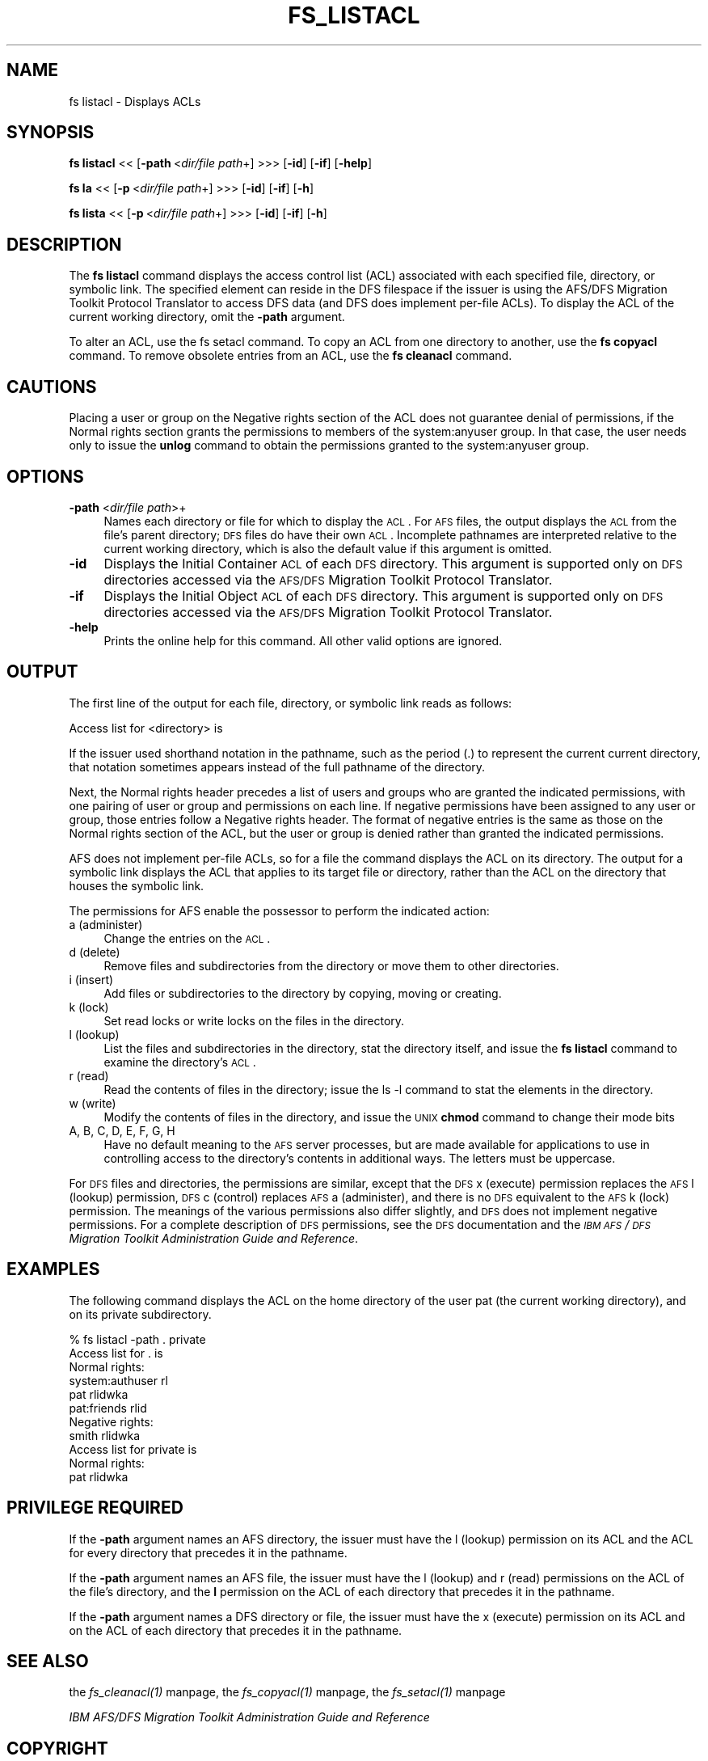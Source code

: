 .rn '' }`
''' $RCSfile$$Revision$$Date$
'''
''' $Log$
'''
.de Sh
.br
.if t .Sp
.ne 5
.PP
\fB\\$1\fR
.PP
..
.de Sp
.if t .sp .5v
.if n .sp
..
.de Ip
.br
.ie \\n(.$>=3 .ne \\$3
.el .ne 3
.IP "\\$1" \\$2
..
.de Vb
.ft CW
.nf
.ne \\$1
..
.de Ve
.ft R

.fi
..
'''
'''
'''     Set up \*(-- to give an unbreakable dash;
'''     string Tr holds user defined translation string.
'''     Bell System Logo is used as a dummy character.
'''
.tr \(*W-|\(bv\*(Tr
.ie n \{\
.ds -- \(*W-
.ds PI pi
.if (\n(.H=4u)&(1m=24u) .ds -- \(*W\h'-12u'\(*W\h'-12u'-\" diablo 10 pitch
.if (\n(.H=4u)&(1m=20u) .ds -- \(*W\h'-12u'\(*W\h'-8u'-\" diablo 12 pitch
.ds L" ""
.ds R" ""
'''   \*(M", \*(S", \*(N" and \*(T" are the equivalent of
'''   \*(L" and \*(R", except that they are used on ".xx" lines,
'''   such as .IP and .SH, which do another additional levels of
'''   double-quote interpretation
.ds M" """
.ds S" """
.ds N" """""
.ds T" """""
.ds L' '
.ds R' '
.ds M' '
.ds S' '
.ds N' '
.ds T' '
'br\}
.el\{\
.ds -- \(em\|
.tr \*(Tr
.ds L" ``
.ds R" ''
.ds M" ``
.ds S" ''
.ds N" ``
.ds T" ''
.ds L' `
.ds R' '
.ds M' `
.ds S' '
.ds N' `
.ds T' '
.ds PI \(*p
'br\}
.\"	If the F register is turned on, we'll generate
.\"	index entries out stderr for the following things:
.\"		TH	Title 
.\"		SH	Header
.\"		Sh	Subsection 
.\"		Ip	Item
.\"		X<>	Xref  (embedded
.\"	Of course, you have to process the output yourself
.\"	in some meaninful fashion.
.if \nF \{
.de IX
.tm Index:\\$1\t\\n%\t"\\$2"
..
.nr % 0
.rr F
.\}
.TH FS_LISTACL 1 "OpenAFS" "1/Mar/2006" "AFS Command Reference"
.UC
.if n .hy 0
.if n .na
.ds C+ C\v'-.1v'\h'-1p'\s-2+\h'-1p'+\s0\v'.1v'\h'-1p'
.de CQ          \" put $1 in typewriter font
.ft CW
'if n "\c
'if t \\&\\$1\c
'if n \\&\\$1\c
'if n \&"
\\&\\$2 \\$3 \\$4 \\$5 \\$6 \\$7
'.ft R
..
.\" @(#)ms.acc 1.5 88/02/08 SMI; from UCB 4.2
.	\" AM - accent mark definitions
.bd B 3
.	\" fudge factors for nroff and troff
.if n \{\
.	ds #H 0
.	ds #V .8m
.	ds #F .3m
.	ds #[ \f1
.	ds #] \fP
.\}
.if t \{\
.	ds #H ((1u-(\\\\n(.fu%2u))*.13m)
.	ds #V .6m
.	ds #F 0
.	ds #[ \&
.	ds #] \&
.\}
.	\" simple accents for nroff and troff
.if n \{\
.	ds ' \&
.	ds ` \&
.	ds ^ \&
.	ds , \&
.	ds ~ ~
.	ds ? ?
.	ds ! !
.	ds /
.	ds q
.\}
.if t \{\
.	ds ' \\k:\h'-(\\n(.wu*8/10-\*(#H)'\'\h"|\\n:u"
.	ds ` \\k:\h'-(\\n(.wu*8/10-\*(#H)'\`\h'|\\n:u'
.	ds ^ \\k:\h'-(\\n(.wu*10/11-\*(#H)'^\h'|\\n:u'
.	ds , \\k:\h'-(\\n(.wu*8/10)',\h'|\\n:u'
.	ds ~ \\k:\h'-(\\n(.wu-\*(#H-.1m)'~\h'|\\n:u'
.	ds ? \s-2c\h'-\w'c'u*7/10'\u\h'\*(#H'\zi\d\s+2\h'\w'c'u*8/10'
.	ds ! \s-2\(or\s+2\h'-\w'\(or'u'\v'-.8m'.\v'.8m'
.	ds / \\k:\h'-(\\n(.wu*8/10-\*(#H)'\z\(sl\h'|\\n:u'
.	ds q o\h'-\w'o'u*8/10'\s-4\v'.4m'\z\(*i\v'-.4m'\s+4\h'\w'o'u*8/10'
.\}
.	\" troff and (daisy-wheel) nroff accents
.ds : \\k:\h'-(\\n(.wu*8/10-\*(#H+.1m+\*(#F)'\v'-\*(#V'\z.\h'.2m+\*(#F'.\h'|\\n:u'\v'\*(#V'
.ds 8 \h'\*(#H'\(*b\h'-\*(#H'
.ds v \\k:\h'-(\\n(.wu*9/10-\*(#H)'\v'-\*(#V'\*(#[\s-4v\s0\v'\*(#V'\h'|\\n:u'\*(#]
.ds _ \\k:\h'-(\\n(.wu*9/10-\*(#H+(\*(#F*2/3))'\v'-.4m'\z\(hy\v'.4m'\h'|\\n:u'
.ds . \\k:\h'-(\\n(.wu*8/10)'\v'\*(#V*4/10'\z.\v'-\*(#V*4/10'\h'|\\n:u'
.ds 3 \*(#[\v'.2m'\s-2\&3\s0\v'-.2m'\*(#]
.ds o \\k:\h'-(\\n(.wu+\w'\(de'u-\*(#H)/2u'\v'-.3n'\*(#[\z\(de\v'.3n'\h'|\\n:u'\*(#]
.ds d- \h'\*(#H'\(pd\h'-\w'~'u'\v'-.25m'\f2\(hy\fP\v'.25m'\h'-\*(#H'
.ds D- D\\k:\h'-\w'D'u'\v'-.11m'\z\(hy\v'.11m'\h'|\\n:u'
.ds th \*(#[\v'.3m'\s+1I\s-1\v'-.3m'\h'-(\w'I'u*2/3)'\s-1o\s+1\*(#]
.ds Th \*(#[\s+2I\s-2\h'-\w'I'u*3/5'\v'-.3m'o\v'.3m'\*(#]
.ds ae a\h'-(\w'a'u*4/10)'e
.ds Ae A\h'-(\w'A'u*4/10)'E
.ds oe o\h'-(\w'o'u*4/10)'e
.ds Oe O\h'-(\w'O'u*4/10)'E
.	\" corrections for vroff
.if v .ds ~ \\k:\h'-(\\n(.wu*9/10-\*(#H)'\s-2\u~\d\s+2\h'|\\n:u'
.if v .ds ^ \\k:\h'-(\\n(.wu*10/11-\*(#H)'\v'-.4m'^\v'.4m'\h'|\\n:u'
.	\" for low resolution devices (crt and lpr)
.if \n(.H>23 .if \n(.V>19 \
\{\
.	ds : e
.	ds 8 ss
.	ds v \h'-1'\o'\(aa\(ga'
.	ds _ \h'-1'^
.	ds . \h'-1'.
.	ds 3 3
.	ds o a
.	ds d- d\h'-1'\(ga
.	ds D- D\h'-1'\(hy
.	ds th \o'bp'
.	ds Th \o'LP'
.	ds ae ae
.	ds Ae AE
.	ds oe oe
.	ds Oe OE
.\}
.rm #[ #] #H #V #F C
.SH "NAME"
fs listacl \- Displays ACLs
.SH "SYNOPSIS"
\fBfs listacl\fR <<\ [\fB\-path\fR\ <\fIdir/file\ path\fR+] >>> [\fB\-id\fR] [\fB\-if\fR] [\fB\-help\fR]
.PP
\fBfs la\fR <<\ [\fB\-p\fR\ <\fIdir/file\ path\fR+] >>> [\fB\-id\fR] [\fB\-if\fR] [\fB\-h\fR]
.PP
\fBfs lista\fR <<\ [\fB\-p\fR\ <\fIdir/file\ path\fR+] >>> [\fB\-id\fR] [\fB\-if\fR] [\fB\-h\fR]
.SH "DESCRIPTION"
The \fBfs listacl\fR command displays the access control list (ACL)
associated with each specified file, directory, or symbolic link. The
specified element can reside in the DFS filespace if the issuer is using
the AFS/DFS Migration Toolkit Protocol Translator to access DFS data (and
DFS does implement per-file ACLs). To display the ACL of the current
working directory, omit the \fB\-path\fR argument.
.PP
To alter an ACL, use the fs setacl command. To copy an ACL from one
directory to another, use the \fBfs copyacl\fR command. To remove obsolete
entries from an ACL, use the \fBfs cleanacl\fR command.
.SH "CAUTIONS"
Placing a user or group on the \f(CWNegative rights\fR section of the ACL does
not guarantee denial of permissions, if the \f(CWNormal rights\fR section
grants the permissions to members of the system:anyuser group. In that
case, the user needs only to issue the \fBunlog\fR command to obtain the
permissions granted to the system:anyuser group.
.SH "OPTIONS"
.Ip "\fB\-path\fR <\fIdir/file path\fR>+" 4
Names each directory or file for which to display the \s-1ACL\s0. For \s-1AFS\s0 files,
the output displays the \s-1ACL\s0 from the file's parent directory; \s-1DFS\s0 files do
have their own \s-1ACL\s0. Incomplete pathnames are interpreted relative to the
current working directory, which is also the default value if this
argument is omitted.
.Ip "\fB\-id\fR" 4
Displays the Initial Container \s-1ACL\s0 of each \s-1DFS\s0 directory. This argument is
supported only on \s-1DFS\s0 directories accessed via the \s-1AFS/DFS\s0 Migration
Toolkit Protocol Translator.
.Ip "\fB\-if\fR" 4
Displays the Initial Object \s-1ACL\s0 of each \s-1DFS\s0 directory. This argument is
supported only on \s-1DFS\s0 directories accessed via the \s-1AFS/DFS\s0 Migration
Toolkit Protocol Translator.
.Ip "\fB\-help\fR" 4
Prints the online help for this command. All other valid options are
ignored.
.SH "OUTPUT"
The first line of the output for each file, directory, or symbolic link
reads as follows:
.PP
.Vb 1
\&   Access list for <directory> is
.Ve
If the issuer used shorthand notation in the pathname, such as the period
(\f(CW.\fR) to represent the current current directory, that notation sometimes
appears instead of the full pathname of the directory.
.PP
Next, the \f(CWNormal rights\fR header precedes a list of users and groups who
are granted the indicated permissions, with one pairing of user or group
and permissions on each line. If negative permissions have been assigned
to any user or group, those entries follow a \f(CWNegative rights\fR
header. The format of negative entries is the same as those on the
\f(CWNormal rights\fR section of the ACL, but the user or group is denied
rather than granted the indicated permissions.
.PP
AFS does not implement per-file ACLs, so for a file the command displays
the ACL on its directory. The output for a symbolic link displays the ACL
that applies to its target file or directory, rather than the ACL on the
directory that houses the symbolic link.
.PP
The permissions for AFS enable the possessor to perform the indicated
action:
.Ip "a (administer)" 4
Change the entries on the \s-1ACL\s0.
.Ip "d (delete)" 4
Remove files and subdirectories from the directory or move them to other
directories.
.Ip "i (insert)" 4
Add files or subdirectories to the directory by copying, moving or
creating.
.Ip "k (lock)" 4
Set read locks or write locks on the files in the directory.
.Ip "l (lookup)" 4
List the files and subdirectories in the directory, stat the directory
itself, and issue the \fBfs listacl\fR command to examine the directory's
\s-1ACL\s0.
.Ip "r (read)" 4
Read the contents of files in the directory; issue the \f(CWls -l\fR command to
stat the elements in the directory.
.Ip "w (write)" 4
Modify the contents of files in the directory, and issue the \s-1UNIX\s0 \fBchmod\fR
command to change their mode bits
.Ip "A, B, C, D, E, F, G, H" 4
Have no default meaning to the \s-1AFS\s0 server processes, but are made
available for applications to use in controlling access to the directory's
contents in additional ways. The letters must be uppercase.
.PP
For \s-1DFS\s0 files and directories, the permissions are similar, except that
the \s-1DFS\s0 \f(CWx\fR (execute) permission replaces the \s-1AFS\s0 \f(CWl\fR (lookup)
permission, \s-1DFS\s0 \f(CWc\fR (control) replaces \s-1AFS\s0 \f(CWa\fR (administer), and there
is no \s-1DFS\s0 equivalent to the \s-1AFS\s0 \f(CWk\fR (lock) permission. The meanings of
the various permissions also differ slightly, and \s-1DFS\s0 does not implement
negative permissions. For a complete description of \s-1DFS\s0 permissions, see
the \s-1DFS\s0 documentation and the \fI\s-1IBM\s0 \s-1AFS\s0/\s-1DFS\s0 Migration Toolkit
Administration Guide and Reference\fR.
.SH "EXAMPLES"
The following command displays the ACL on the home directory of the user
\f(CWpat\fR (the current working directory), and on its \f(CWprivate\fR
subdirectory.
.PP
.Vb 11
\&   % fs listacl -path . private
\&   Access list for . is
\&   Normal rights:
\&      system:authuser rl
\&      pat rlidwka
\&      pat:friends rlid
\&   Negative rights:
\&      smith rlidwka
\&   Access list for private is
\&   Normal rights:
\&      pat rlidwka
.Ve
.SH "PRIVILEGE REQUIRED"
If the \fB\-path\fR argument names an AFS directory, the issuer must have the
\f(CWl\fR (lookup) permission on its ACL and the ACL for every directory that
precedes it in the pathname.
.PP
If the \fB\-path\fR argument names an AFS file, the issuer must have the \f(CWl\fR
(lookup) and \f(CWr\fR (read) permissions on the ACL of the file's directory,
and the \fBl\fR permission on the ACL of each directory that precedes it in
the pathname.
.PP
If the \fB\-path\fR argument names a DFS directory or file, the issuer must
have the \f(CWx\fR (execute) permission on its ACL and on the ACL of each
directory that precedes it in the pathname.
.SH "SEE ALSO"
the \fIfs_cleanacl(1)\fR manpage,
the \fIfs_copyacl(1)\fR manpage,
the \fIfs_setacl(1)\fR manpage
.PP
\fIIBM AFS/DFS Migration Toolkit Administration Guide and Reference\fR
.SH "COPYRIGHT"
IBM Corporation 2000. <http://www.ibm.com/> All Rights Reserved.
.PP
This documentation is covered by the IBM Public License Version 1.0.  It was
converted from HTML to POD by software written by Chas Williams and Russ
Allbery, based on work by Alf Wachsmann and Elizabeth Cassell.

.rn }` ''
.IX Title "FS_LISTACL 1"
.IX Name "fs listacl - Displays ACLs"

.IX Header "NAME"

.IX Header "SYNOPSIS"

.IX Header "DESCRIPTION"

.IX Header "CAUTIONS"

.IX Header "OPTIONS"

.IX Item "\fB\-path\fR <\fIdir/file path\fR>+"

.IX Item "\fB\-id\fR"

.IX Item "\fB\-if\fR"

.IX Item "\fB\-help\fR"

.IX Header "OUTPUT"

.IX Item "a (administer)"

.IX Item "d (delete)"

.IX Item "i (insert)"

.IX Item "k (lock)"

.IX Item "l (lookup)"

.IX Item "r (read)"

.IX Item "w (write)"

.IX Item "A, B, C, D, E, F, G, H"

.IX Header "EXAMPLES"

.IX Header "PRIVILEGE REQUIRED"

.IX Header "SEE ALSO"

.IX Header "COPYRIGHT"

